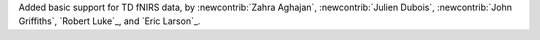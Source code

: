 Added basic support for TD fNIRS data, by :newcontrib:`Zahra Aghajan`, :newcontrib:`Julien Dubois`, :newcontrib:`John Griffiths`, `Robert Luke`_, and `Eric Larson`_.